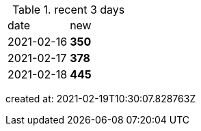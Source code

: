 
.recent 3 days
|===

|date|new


^|2021-02-16
>s|350


^|2021-02-17
>s|378


^|2021-02-18
>s|445


|===

created at: 2021-02-19T10:30:07.828763Z
